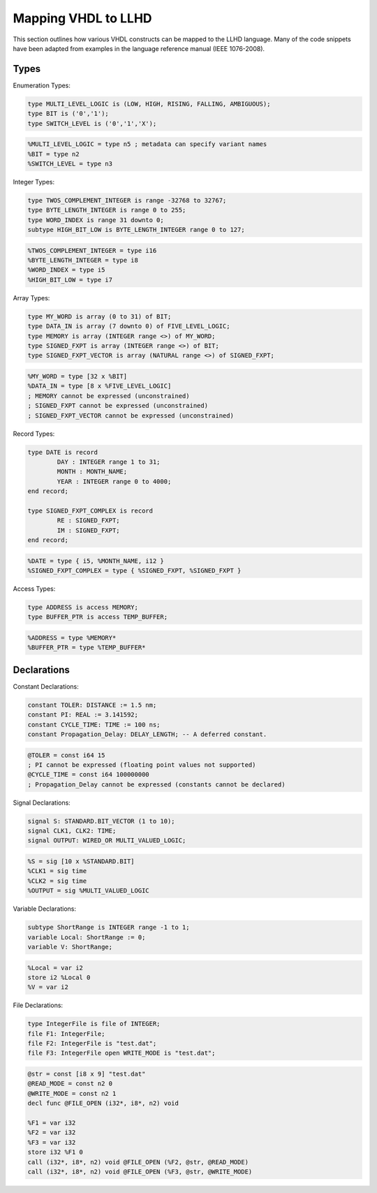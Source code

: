 Mapping VHDL to LLHD
====================

This section outlines how various VHDL constructs can be mapped to the LLHD language. Many of the code snippets have been adapted from examples in the language reference manual (IEEE 1076-2008).

Types
-----

Enumeration Types:

.. code-block:: vhdl

	type MULTI_LEVEL_LOGIC is (LOW, HIGH, RISING, FALLING, AMBIGUOUS);
	type BIT is ('0','1');
	type SWITCH_LEVEL is ('0','1','X');

.. code-block:: llhd

	%MULTI_LEVEL_LOGIC = type n5 ; metadata can specify variant names
	%BIT = type n2
	%SWITCH_LEVEL = type n3

Integer Types:

.. code-block:: vhdl

	type TWOS_COMPLEMENT_INTEGER is range -32768 to 32767;
	type BYTE_LENGTH_INTEGER is range 0 to 255;
	type WORD_INDEX is range 31 downto 0;
	subtype HIGH_BIT_LOW is BYTE_LENGTH_INTEGER range 0 to 127;

.. code-block:: llhd

	%TWOS_COMPLEMENT_INTEGER = type i16
	%BYTE_LENGTH_INTEGER = type i8
	%WORD_INDEX = type i5
	%HIGH_BIT_LOW = type i7

Array Types:

.. code-block:: vhdl

	type MY_WORD is array (0 to 31) of BIT;
	type DATA_IN is array (7 downto 0) of FIVE_LEVEL_LOGIC;
	type MEMORY is array (INTEGER range <>) of MY_WORD;
	type SIGNED_FXPT is array (INTEGER range <>) of BIT;
	type SIGNED_FXPT_VECTOR is array (NATURAL range <>) of SIGNED_FXPT;

.. code-block:: llhd

	%MY_WORD = type [32 x %BIT]
	%DATA_IN = type [8 x %FIVE_LEVEL_LOGIC]
	; MEMORY cannot be expressed (unconstrained)
	; SIGNED_FXPT cannot be expressed (unconstrained)
	; SIGNED_FXPT_VECTOR cannot be expressed (unconstrained)

Record Types:

.. code-block:: vhdl

	type DATE is record
		DAY : INTEGER range 1 to 31;
		MONTH : MONTH_NAME;
		YEAR : INTEGER range 0 to 4000;
	end record;

	type SIGNED_FXPT_COMPLEX is record
		RE : SIGNED_FXPT;
		IM : SIGNED_FXPT;
	end record;

.. code-block:: llhd

	%DATE = type { i5, %MONTH_NAME, i12 }
	%SIGNED_FXPT_COMPLEX = type { %SIGNED_FXPT, %SIGNED_FXPT }

Access Types:

.. code-block:: vhdl

	type ADDRESS is access MEMORY;
	type BUFFER_PTR is access TEMP_BUFFER;

.. code-block:: llhd

	%ADDRESS = type %MEMORY*
	%BUFFER_PTR = type %TEMP_BUFFER*


Declarations
------------

Constant Declarations:

.. code-block:: vhdl

	constant TOLER: DISTANCE := 1.5 nm;
	constant PI: REAL := 3.141592;
	constant CYCLE_TIME: TIME := 100 ns;
	constant Propagation_Delay: DELAY_LENGTH; -- A deferred constant.

.. code-block:: llhd

	@TOLER = const i64 15
	; PI cannot be expressed (floating point values not supported)
	@CYCLE_TIME = const i64 100000000
	; Propagation_Delay cannot be expressed (constants cannot be declared)

Signal Declarations:

.. code-block:: vhdl

	signal S: STANDARD.BIT_VECTOR (1 to 10);
	signal CLK1, CLK2: TIME;
	signal OUTPUT: WIRED_OR MULTI_VALUED_LOGIC;

.. code-block:: llhd

	%S = sig [10 x %STANDARD.BIT]
	%CLK1 = sig time
	%CLK2 = sig time
	%OUTPUT = sig %MULTI_VALUED_LOGIC

Variable Declarations:

.. code-block:: vhdl

	subtype ShortRange is INTEGER range -1 to 1;
	variable Local: ShortRange := 0;
	variable V: ShortRange;

.. code-block:: llhd

	%Local = var i2
	store i2 %Local 0
	%V = var i2

File Declarations:

.. code-block:: vhdl

	type IntegerFile is file of INTEGER;
	file F1: IntegerFile;
	file F2: IntegerFile is "test.dat";
	file F3: IntegerFile open WRITE_MODE is "test.dat";

.. code-block:: llhd

	@str = const [i8 x 9] "test.dat"
	@READ_MODE = const n2 0
	@WRITE_MODE = const n2 1
	decl func @FILE_OPEN (i32*, i8*, n2) void

	%F1 = var i32
	%F2 = var i32
	%F3 = var i32
	store i32 %F1 0
	call (i32*, i8*, n2) void @FILE_OPEN (%F2, @str, @READ_MODE)
	call (i32*, i8*, n2) void @FILE_OPEN (%F3, @str, @WRITE_MODE)
